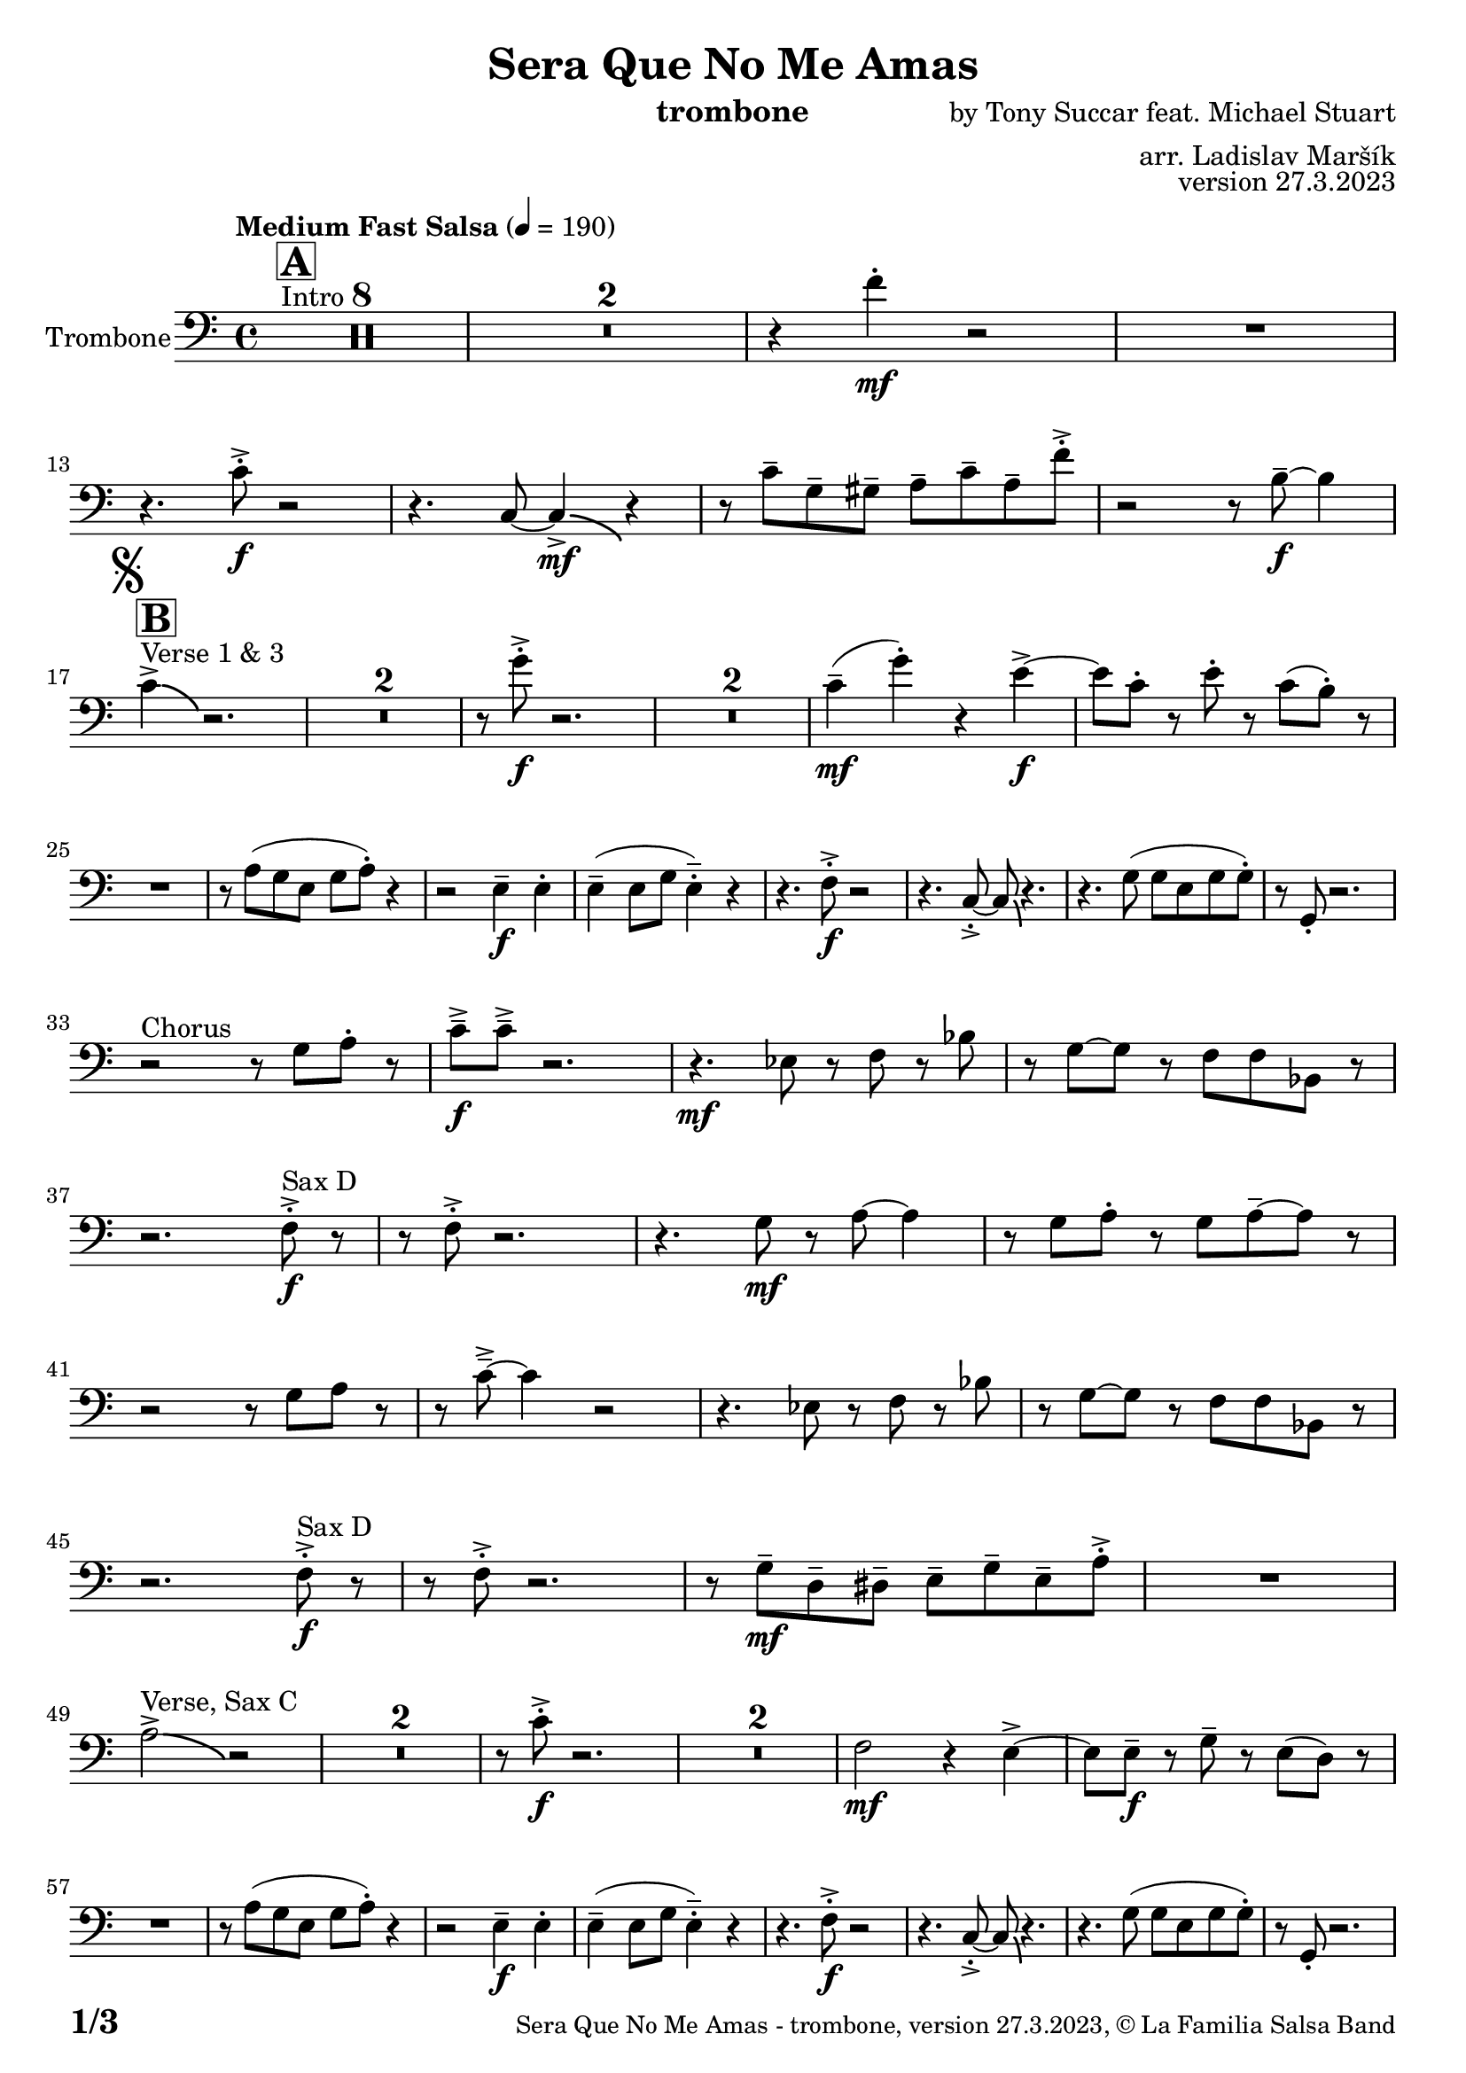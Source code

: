 \version "2.24.0"

% Sheet revision 2022_09

\header {
  title = "Sera Que No Me Amas"
  instrument = "trombone"
  composer = "by Tony Succar feat. Michael Stuart"
  arranger = "arr. Ladislav Maršík"
  opus = "version 27.3.2023"
  copyright = "© La Familia Salsa Band"
}

inst =
#(define-music-function
  (string)
  (string?)
  #{ <>^\markup \abs-fontsize #16 \bold \box #string #})

makePercent = #(define-music-function (note) (ly:music?)
                 (make-music 'PercentEvent 'length (ly:music-length note)))

#(define (test-stencil grob text)
   (let* ((orig (ly:grob-original grob))
          (siblings (ly:spanner-broken-into orig)) ; have we been split?
          (refp (ly:grob-system grob))
          (left-bound (ly:spanner-bound grob LEFT))
          (right-bound (ly:spanner-bound grob RIGHT))
          (elts-L (ly:grob-array->list (ly:grob-object left-bound 'elements)))
          (elts-R (ly:grob-array->list (ly:grob-object right-bound 'elements)))
          (break-alignment-L
           (filter
            (lambda (elt) (grob::has-interface elt 'break-alignment-interface))
            elts-L))
          (break-alignment-R
           (filter
            (lambda (elt) (grob::has-interface elt 'break-alignment-interface))
            elts-R))
          (break-alignment-L-ext (ly:grob-extent (car break-alignment-L) refp X))
          (break-alignment-R-ext (ly:grob-extent (car break-alignment-R) refp X))
          (num
           (markup text))
          (num
           (if (or (null? siblings)
                   (eq? grob (car siblings)))
               num
               (make-parenthesize-markup num)))
          (num (grob-interpret-markup grob num))
          (num-stil-ext-X (ly:stencil-extent num X))
          (num-stil-ext-Y (ly:stencil-extent num Y))
          (num (ly:stencil-aligned-to num X CENTER))
          (num
           (ly:stencil-translate-axis
            num
            (+ (interval-length break-alignment-L-ext)
               (* 0.5
                  (- (car break-alignment-R-ext)
                     (cdr break-alignment-L-ext))))
            X))
          (bracket-L
           (markup
            #:path
            0.1 ; line-thickness
            `((moveto 0.5 ,(* 0.5 (interval-length num-stil-ext-Y)))
              (lineto ,(* 0.5
                          (- (car break-alignment-R-ext)
                             (cdr break-alignment-L-ext)
                             (interval-length num-stil-ext-X)))
                      ,(* 0.5 (interval-length num-stil-ext-Y)))
              (closepath)
              (rlineto 0.0
                       ,(if (or (null? siblings) (eq? grob (car siblings)))
                            -1.0 0.0)))))
          (bracket-R
           (markup
            #:path
            0.1
            `((moveto ,(* 0.5
                          (- (car break-alignment-R-ext)
                             (cdr break-alignment-L-ext)
                             (interval-length num-stil-ext-X)))
                      ,(* 0.5 (interval-length num-stil-ext-Y)))
              (lineto 0.5
                      ,(* 0.5 (interval-length num-stil-ext-Y)))
              (closepath)
              (rlineto 0.0
                       ,(if (or (null? siblings) (eq? grob (last siblings)))
                            -1.0 0.0)))))
          (bracket-L (grob-interpret-markup grob bracket-L))
          (bracket-R (grob-interpret-markup grob bracket-R))
          (num (ly:stencil-combine-at-edge num X LEFT bracket-L 0.4))
          (num (ly:stencil-combine-at-edge num X RIGHT bracket-R 0.4)))
     num))

#(define-public (Measure_attached_spanner_engraver context)
   (let ((span '())
         (finished '())
         (event-start '())
         (event-stop '()))
     (make-engraver
      (listeners ((measure-counter-event engraver event)
                  (if (= START (ly:event-property event 'span-direction))
                      (set! event-start event)
                      (set! event-stop event))))
      ((process-music trans)
       (if (ly:stream-event? event-stop)
           (if (null? span)
               (ly:warning "You're trying to end a measure-attached spanner but you haven't started one.")
               (begin (set! finished span)
                 (ly:engraver-announce-end-grob trans finished event-start)
                 (set! span '())
                 (set! event-stop '()))))
       (if (ly:stream-event? event-start)
           (begin (set! span (ly:engraver-make-grob trans 'MeasureCounter event-start))
             (set! event-start '()))))
      ((stop-translation-timestep trans)
       (if (and (ly:spanner? span)
                (null? (ly:spanner-bound span LEFT))
                (moment<=? (ly:context-property context 'measurePosition) ZERO-MOMENT))
           (ly:spanner-set-bound! span LEFT
                                  (ly:context-property context 'currentCommandColumn)))
       (if (and (ly:spanner? finished)
                (moment<=? (ly:context-property context 'measurePosition) ZERO-MOMENT))
           (begin
            (if (null? (ly:spanner-bound finished RIGHT))
                (ly:spanner-set-bound! finished RIGHT
                                       (ly:context-property context 'currentCommandColumn)))
            (set! finished '())
            (set! event-start '())
            (set! event-stop '()))))
      ((finalize trans)
       (if (ly:spanner? finished)
           (begin
            (if (null? (ly:spanner-bound finished RIGHT))
                (set! (ly:spanner-bound finished RIGHT)
                      (ly:context-property context 'currentCommandColumn)))
            (set! finished '())))
       (if (ly:spanner? span)
           (begin
            (ly:warning "I think there's a dangling measure-attached spanner :-(")
            (ly:grob-suicide! span)
            (set! span '())))))))

\layout {
  \context {
    \Staff
    \consists #Measure_attached_spanner_engraver
    \override MeasureCounter.font-encoding = #'latin1
    \override MeasureCounter.font-size = 0
    \override MeasureCounter.outside-staff-padding = 2
    \override MeasureCounter.outside-staff-horizontal-padding = #0
  }
}

repeatBracket = #(define-music-function
                  (parser location N note)
                  (number? ly:music?)
                  #{
                    \override Staff.MeasureCounter.stencil =
                    #(lambda (grob) (test-stencil grob #{ #(string-append(number->string N) "x") #} ))
                    \startMeasureCount
                    \repeat volta #N { $note }
                    \stopMeasureCount
                  #}
                  )

Trombone = \new Voice \relative c' {
  \set Staff.instrumentName = \markup {
    \center-align { "Trombone" }
  }
  \set Staff.midiInstrument = "trombone"
  \set Staff.midiMaximumVolume = #1.0

  \clef bass
  \key c \major
  \time 4/4
  \tempo "Medium Fast Salsa" 4 = 190
  
    s1*0 ^\markup { "Intro" }
  \inst "A"
  \set Score.skipBars = ##t R1*8
  \set Score.skipBars = ##t R1*2
  r4 f4 -. \mf r2 |
  R1 | \break
  r4. c8 -. \accent \f r2 |
  r4. c,8 ~ c4 \bendAfter #-4  \mf \accent r4 |
  r8 c'8  \tenuto g \tenuto gis \tenuto  a \tenuto c \tenuto a \tenuto f' -. \accent  |

  r2 r8 b,8 \f  \tenuto ~ b4 | \break
  \mark \markup { \musicglyph "scripts.segno" }
    s1*0 ^\markup { "Verse 1 & 3" }
  \inst "B"
  c4 \accent  \bendAfter #-4  r2. | 
  \set Score.skipBars = ##t R1*2
  r8 g'8 -. \accent \f r2. |
  \set Score.skipBars = ##t R1*2
  c,4 ( \tenuto \mf g' -.  ) r4 e \accent \f ~ |
  e8 c -. r e -. r c ( b -. )  r | \break
  R1 |
  r8 a ( g e g a -. ) r4  |
  r2 e4 \f \tenuto e -. |
  e4 \tenuto ( e8 g e4 -.  \tenuto ) r | 
  r4. f8 -. \accent \f r2 |
  r4. c8 -. \accent ~ c8 \bendAfter #-4 r4. |
  r4. g'8 ( g e g g -. ) |
  r8  g, -. r2. | \break
  r2 ^\markup { "Chorus " }  r8 g' a -. r | 
  c \f \tenuto \accent c \tenuto \accent r2. |
  r4. \mf es,8 r f r bes | 
  r g8 ~ g r8 f f bes,8 r  | \break
  r2. f'8 ^\markup { "Sax D" }  -. \accent \f r |
  r8 f8 -. \accent r2. |
  r4. g8 \mf r a ~ a4 |
  r8 g a -. r g a \tenuto ~ a r | \break
  r2r8 g a r | 
  r c \tenuto \accent ~ c4 r2 |
  r4. es,8 r f r bes | 
  r g ~ g r f f bes,8 r  | \break
  r2. f'8 ^\markup { "Sax D" } -. \accent \f r |
  r8 f8 -. \accent r2. |
  r8 g8 \mf  \tenuto d \tenuto dis \tenuto  e \tenuto g \tenuto e \tenuto a -. \accent  |
  R1 | \break
  a2^\markup { "Verse, Sax C" } \accent  \bendAfter #-4  r2 | 
  \set Score.skipBars = ##t R1*2
  r8 c8 -. \accent \f r2. |
  \set Score.skipBars = ##t R1*2
  f,2 \mf r4 e \accent ~ |
  e8 e \tenuto \f r g \tenuto r e ( d )  r | \break
  R1 |
  r8 a' ( g e g a -. ) r4  |
  r2 e4 \f \tenuto e -. |
  e4 \tenuto ( e8 g e4 -.  \tenuto ) r | 
  r4. f8 -. \accent \f r2 |
  r4. c8 -. \accent ~ c8 \bendAfter #-4 r4. |
  r4. g'8 ( g e g g -. ) |
  r8  g, -. r2. | \break
  r2 ^\markup { "Chorus " }  r8 g' a -. r | 
  c \f \tenuto \accent c \tenuto \accent r2. |
  r4. \mf es,8 r f r bes | 
  r g8 ~ g r8 f f bes,8 r  | \break
  r2. f'8 ^\markup { "Sax D" }  -. \accent \f r |
  r8 f8 -. \accent r2. |
  r4. g8 \mf r a ~ a4 |
  r8 g a -. r g a \tenuto ~ a r | \break
  r2r8 g a r | 
  r c \tenuto \accent ~ c4 r2 |
  r4. es,8 r f r bes | 
  r g ~ g r f f bes,8 r  | \break
  r2. f'8 ^\markup { "Sax D" } -. \accent \f r |
  r8 f8 -. \accent r2. |
  r4. g,8 \mf   r c r a' | 
  r g ~ g r e d e  r  | \break
  
  \set Score.skipBars = ##t R1*8 ^\markup { "Ya No Se" }
  
  r2 r8 c'8 ~-. \accent \f c4 |
  r2 r8 c,8  \mf \accent ~ c4 |
  r4. a'8 \f -. r a g g \accent -. |
  R1  | \break
  
  r2 r8 c8 ~-. \accent \f c4 |
  R1 |
  d,4 \mf ~ d8  \tenuto a'8 ~ a4 ~ a8 \tenuto bes ~ |
  bes4 ~ bes8  g8 \f  ~ g2 | \break
  \mark \markup { \musicglyph "scripts.coda" } 
  a8 ^\markup { "Chorus" }  -. \accent  r4. r8 g a -. r | 
  c \f \tenuto \accent c \tenuto \accent r2. |
  r4. \mf es,8 r f r bes | 
  r g8 ~ g r8 f f bes,8 r  | \break
  r2. f'8 ^\markup { "Sax D" }  -. \accent \f r |
  r8 f8 -. \accent r2. |
  r4. g8 \mf r a ~ a4 |
  r8 g a -. r g a \tenuto ~ a r | \break
  r2r8 g a r | 
  r c \tenuto \accent ~ c4 r2 |
  r4. es,8 r f r bes | 
  r g ~ g r f f bes,8 r  | \break
  r2. f'8 ^\markup { "Sax D" } -. \accent \f r |
  r8 f8 -. \accent r2. |
  r8 g8 \mf  \tenuto d \tenuto dis \tenuto  e \tenuto g \tenuto e \tenuto a -. \accent  |
  R1 | \break
  
  \set Score.skipBars = ##t R1*16 ^\markup { "Solo Trombone (C, E, F, G)" }
  \set Score.skipBars = ##t R1*16 ^\markup { "Solo Trumpet" }
  \set Score.skipBars = ##t R1*16 ^\markup { "Solo Sax" }
  \set Score.skipBars = ##t R1*16 ^\markup { "Solo Piano" } |
  r1 \fermata ^\markup { "Wait for apel" } | |
  
  g8 \f g -. r g -. r g ~ g4 \tenuto  ^\markup { "D.S. al Coda" } | \break

  \repeat volta 4 {
    \set Score.skipBars = ##t R1*2 ^\markup { "Coda1 4x" } |
    c,8 c r a r c r d |
    r es r e r g a g |   \break
  }
  \repeat volta 4 {
    c,8  ^\markup { "Coda2 3x" } c r a r c r d \fermata ^\markup { "wait on D on 3rd" } |
    r es r e r g a g |   \break 
  }

  c,8 c r a r c r d |
  r es r e r g a g |   
  c8 \accent r8 r2. |
  
  \label #'lastPage
  \bar "|."  
}


\score {
  \compressMMRests \new Staff \with {
    \consists "Volta_engraver"
  }
  {
    \Trombone
  }
  \layout {
    \context {
      \Score
      \remove "Volta_engraver"
    }
  }
}

\score {
  \unfoldRepeats {
      \Trombone
  }
  \midi { } 
} 

\paper {
  system-system-spacing =
  #'((basic-distance . 14)
     (minimum-distance . 10)
     (padding . 1)
     (stretchability . 60))
  between-system-padding = #2
  bottom-margin = 5\mm

  print-page-number = ##t
  print-first-page-number = ##t
  oddHeaderMarkup = \markup \fill-line { " " }
  evenHeaderMarkup = \markup \fill-line { " " }
  oddFooterMarkup = \markup {
    \fill-line {
      \bold \fontsize #2
      \concat { \fromproperty #'page:page-number-string "/" \page-ref #'lastPage "0" "?" }

      \fontsize #-1
      \concat { \fromproperty #'header:title " - " \fromproperty #'header:instrument ", " \fromproperty #'header:opus ", " \fromproperty #'header:copyright }
    }
  }
  evenFooterMarkup = \markup {
    \fill-line {
      \fontsize #-1
      \concat { \fromproperty #'header:title " - " \fromproperty #'header:instrument ", " \fromproperty #'header:opus ", " \fromproperty #'header:copyright }

      \bold \fontsize #2
      \concat { \fromproperty #'page:page-number-string "/" \page-ref #'lastPage "0" "?" }
    }
  }
}